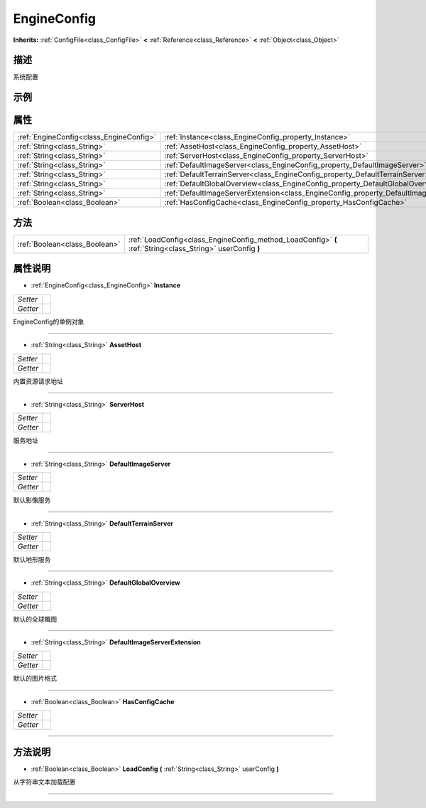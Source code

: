 .. _class_EngineConfig:

EngineConfig 
===================

**Inherits:** :ref:`ConfigFile<class_ConfigFile>` **<** :ref:`Reference<class_Reference>` **<** :ref:`Object<class_Object>`

描述
----

系统配置

示例
----

属性
----

+-----------------------------------------+---------------------------------------------------------------------------------------------+
| :ref:`EngineConfig<class_EngineConfig>` | :ref:`Instance<class_EngineConfig_property_Instance>`                                       |
+-----------------------------------------+---------------------------------------------------------------------------------------------+
| :ref:`String<class_String>`             | :ref:`AssetHost<class_EngineConfig_property_AssetHost>`                                     |
+-----------------------------------------+---------------------------------------------------------------------------------------------+
| :ref:`String<class_String>`             | :ref:`ServerHost<class_EngineConfig_property_ServerHost>`                                   |
+-----------------------------------------+---------------------------------------------------------------------------------------------+
| :ref:`String<class_String>`             | :ref:`DefaultImageServer<class_EngineConfig_property_DefaultImageServer>`                   |
+-----------------------------------------+---------------------------------------------------------------------------------------------+
| :ref:`String<class_String>`             | :ref:`DefaultTerrainServer<class_EngineConfig_property_DefaultTerrainServer>`               |
+-----------------------------------------+---------------------------------------------------------------------------------------------+
| :ref:`String<class_String>`             | :ref:`DefaultGlobalOverview<class_EngineConfig_property_DefaultGlobalOverview>`             |
+-----------------------------------------+---------------------------------------------------------------------------------------------+
| :ref:`String<class_String>`             | :ref:`DefaultImageServerExtension<class_EngineConfig_property_DefaultImageServerExtension>` |
+-----------------------------------------+---------------------------------------------------------------------------------------------+
| :ref:`Boolean<class_Boolean>`           | :ref:`HasConfigCache<class_EngineConfig_property_HasConfigCache>`                           |
+-----------------------------------------+---------------------------------------------------------------------------------------------+

方法
----

+-------------------------------+------------------------------------------------------------------------------------------------------------+
| :ref:`Boolean<class_Boolean>` | :ref:`LoadConfig<class_EngineConfig_method_LoadConfig>` **(** :ref:`String<class_String>` userConfig **)** |
+-------------------------------+------------------------------------------------------------------------------------------------------------+

属性说明
-------

.. _class_EngineConfig_property_Instance:

- :ref:`EngineConfig<class_EngineConfig>` **Instance**

+----------+---+
| *Setter* |   |
+----------+---+
| *Getter* |   |
+----------+---+

EngineConfig的单例对象

----

.. _class_EngineConfig_property_AssetHost:

- :ref:`String<class_String>` **AssetHost**

+----------+---+
| *Setter* |   |
+----------+---+
| *Getter* |   |
+----------+---+

内置资源请求地址

----

.. _class_EngineConfig_property_ServerHost:

- :ref:`String<class_String>` **ServerHost**

+----------+---+
| *Setter* |   |
+----------+---+
| *Getter* |   |
+----------+---+

服务地址

----

.. _class_EngineConfig_property_DefaultImageServer:

- :ref:`String<class_String>` **DefaultImageServer**

+----------+---+
| *Setter* |   |
+----------+---+
| *Getter* |   |
+----------+---+

默认影像服务

----

.. _class_EngineConfig_property_DefaultTerrainServer:

- :ref:`String<class_String>` **DefaultTerrainServer**

+----------+---+
| *Setter* |   |
+----------+---+
| *Getter* |   |
+----------+---+

默认地形服务

----

.. _class_EngineConfig_property_DefaultGlobalOverview:

- :ref:`String<class_String>` **DefaultGlobalOverview**

+----------+---+
| *Setter* |   |
+----------+---+
| *Getter* |   |
+----------+---+

默认的全球概图

----

.. _class_EngineConfig_property_DefaultImageServerExtension:

- :ref:`String<class_String>` **DefaultImageServerExtension**

+----------+---+
| *Setter* |   |
+----------+---+
| *Getter* |   |
+----------+---+

默认的图片格式

----

.. _class_EngineConfig_property_HasConfigCache:

- :ref:`Boolean<class_Boolean>` **HasConfigCache**

+----------+---+
| *Setter* |   |
+----------+---+
| *Getter* |   |
+----------+---+



----


方法说明
-------

.. _class_EngineConfig_method_LoadConfig:

- :ref:`Boolean<class_Boolean>` **LoadConfig** **(** :ref:`String<class_String>` userConfig **)**

从字符串文本加载配置

----

